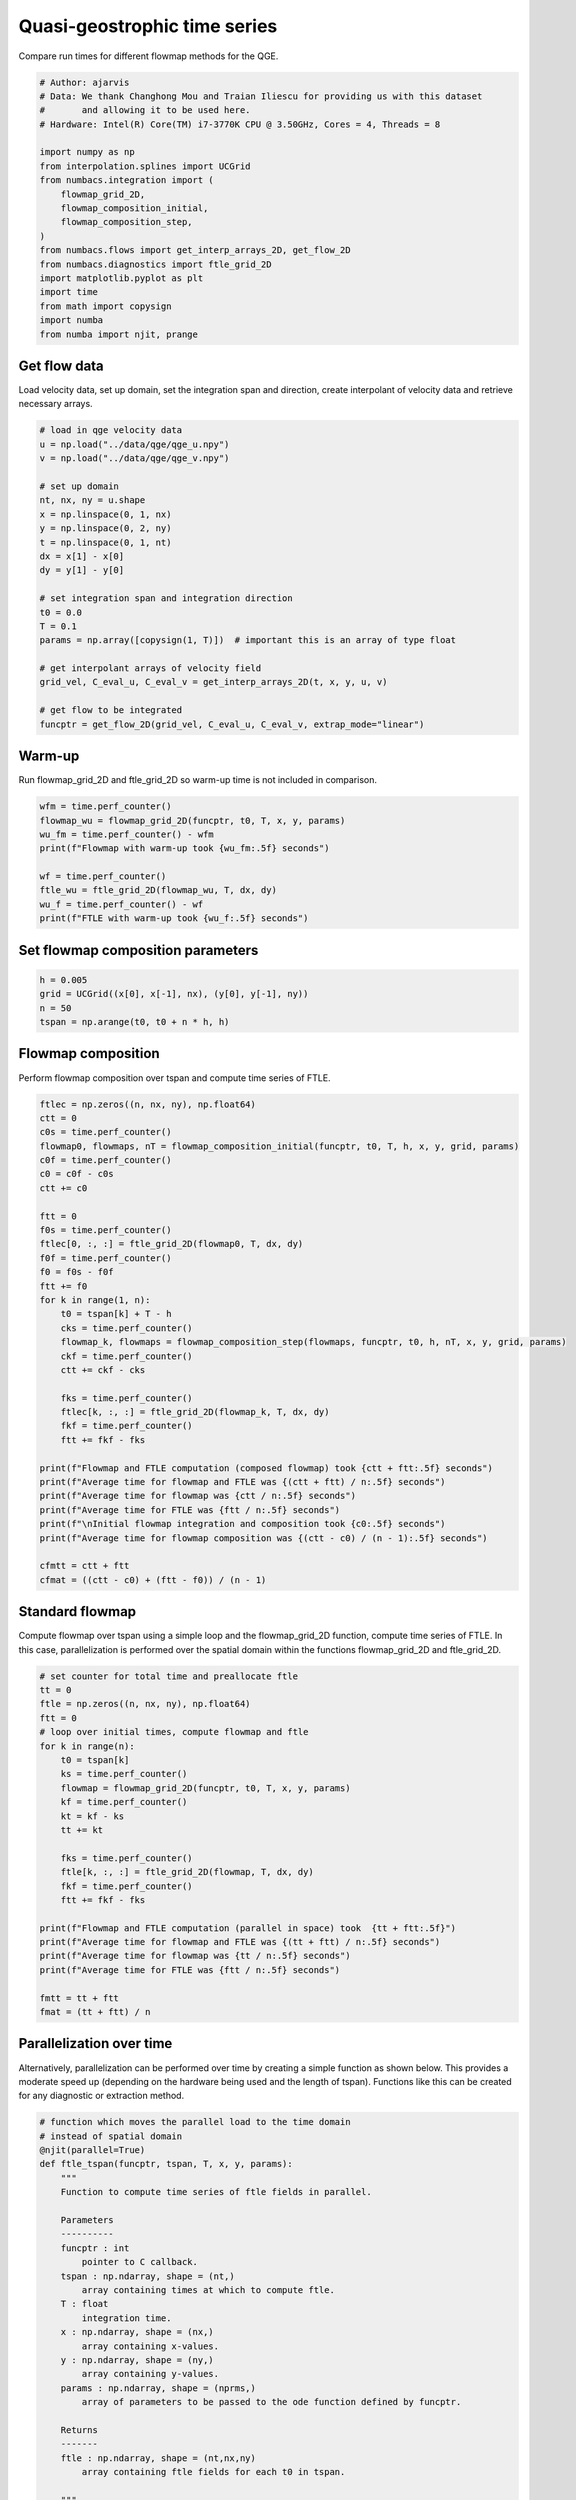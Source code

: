 
.. DO NOT EDIT.
.. THIS FILE WAS AUTOMATICALLY GENERATED BY SPHINX-GALLERY.
.. TO MAKE CHANGES, EDIT THE SOURCE PYTHON FILE:
.. "auto_examples/time_series/plot_qge_time_series.py"
.. LINE NUMBERS ARE GIVEN BELOW.

.. only:: html

    .. note::
        :class: sphx-glr-download-link-note

        :ref:`Go to the end <sphx_glr_download_auto_examples_time_series_plot_qge_time_series.py>`
        to download the full example code.

.. rst-class:: sphx-glr-example-title

.. _sphx_glr_auto_examples_time_series_plot_qge_time_series.py:


Quasi-geostrophic time series
=============================

Compare run times for different flowmap methods for the QGE.

.. GENERATED FROM PYTHON SOURCE LINES 8-29

.. code-block:: Python


    # Author: ajarvis
    # Data: We thank Changhong Mou and Traian Iliescu for providing us with this dataset
    #       and allowing it to be used here.
    # Hardware: Intel(R) Core(TM) i7-3770K CPU @ 3.50GHz, Cores = 4, Threads = 8

    import numpy as np
    from interpolation.splines import UCGrid
    from numbacs.integration import (
        flowmap_grid_2D,
        flowmap_composition_initial,
        flowmap_composition_step,
    )
    from numbacs.flows import get_interp_arrays_2D, get_flow_2D
    from numbacs.diagnostics import ftle_grid_2D
    import matplotlib.pyplot as plt
    import time
    from math import copysign
    import numba
    from numba import njit, prange








.. GENERATED FROM PYTHON SOURCE LINES 30-34

Get flow data
--------------
Load velocity data, set up domain, set the integration span and direction, create
interpolant of velocity data and retrieve necessary arrays.

.. GENERATED FROM PYTHON SOURCE LINES 34-58

.. code-block:: Python


    # load in qge velocity data
    u = np.load("../data/qge/qge_u.npy")
    v = np.load("../data/qge/qge_v.npy")

    # set up domain
    nt, nx, ny = u.shape
    x = np.linspace(0, 1, nx)
    y = np.linspace(0, 2, ny)
    t = np.linspace(0, 1, nt)
    dx = x[1] - x[0]
    dy = y[1] - y[0]

    # set integration span and integration direction
    t0 = 0.0
    T = 0.1
    params = np.array([copysign(1, T)])  # important this is an array of type float

    # get interpolant arrays of velocity field
    grid_vel, C_eval_u, C_eval_v = get_interp_arrays_2D(t, x, y, u, v)

    # get flow to be integrated
    funcptr = get_flow_2D(grid_vel, C_eval_u, C_eval_v, extrap_mode="linear")








.. GENERATED FROM PYTHON SOURCE LINES 59-62

Warm-up
-------
Run flowmap_grid_2D and ftle_grid_2D so warm-up time is not included in comparison.

.. GENERATED FROM PYTHON SOURCE LINES 62-72

.. code-block:: Python


    wfm = time.perf_counter()
    flowmap_wu = flowmap_grid_2D(funcptr, t0, T, x, y, params)
    wu_fm = time.perf_counter() - wfm
    print(f"Flowmap with warm-up took {wu_fm:.5f} seconds")

    wf = time.perf_counter()
    ftle_wu = ftle_grid_2D(flowmap_wu, T, dx, dy)
    wu_f = time.perf_counter() - wf
    print(f"FTLE with warm-up took {wu_f:.5f} seconds")




.. rst-class:: sphx-glr-script-out

 .. code-block:: none

    Flowmap with warm-up took 2.32413 seconds
    FTLE with warm-up took 0.02529 seconds




.. GENERATED FROM PYTHON SOURCE LINES 73-75

Set flowmap composition parameters
----------------------------------

.. GENERATED FROM PYTHON SOURCE LINES 75-79

.. code-block:: Python

    h = 0.005
    grid = UCGrid((x[0], x[-1], nx), (y[0], y[-1], ny))
    n = 50
    tspan = np.arange(t0, t0 + n * h, h)







.. GENERATED FROM PYTHON SOURCE LINES 80-83

Flowmap composition
-------------------
Perform flowmap composition over tspan and compute time series of FTLE.

.. GENERATED FROM PYTHON SOURCE LINES 83-119

.. code-block:: Python


    ftlec = np.zeros((n, nx, ny), np.float64)
    ctt = 0
    c0s = time.perf_counter()
    flowmap0, flowmaps, nT = flowmap_composition_initial(funcptr, t0, T, h, x, y, grid, params)
    c0f = time.perf_counter()
    c0 = c0f - c0s
    ctt += c0

    ftt = 0
    f0s = time.perf_counter()
    ftlec[0, :, :] = ftle_grid_2D(flowmap0, T, dx, dy)
    f0f = time.perf_counter()
    f0 = f0s - f0f
    ftt += f0
    for k in range(1, n):
        t0 = tspan[k] + T - h
        cks = time.perf_counter()
        flowmap_k, flowmaps = flowmap_composition_step(flowmaps, funcptr, t0, h, nT, x, y, grid, params)
        ckf = time.perf_counter()
        ctt += ckf - cks

        fks = time.perf_counter()
        ftlec[k, :, :] = ftle_grid_2D(flowmap_k, T, dx, dy)
        fkf = time.perf_counter()
        ftt += fkf - fks

    print(f"Flowmap and FTLE computation (composed flowmap) took {ctt + ftt:.5f} seconds")
    print(f"Average time for flowmap and FTLE was {(ctt + ftt) / n:.5f} seconds")
    print(f"Average time for flowmap was {ctt / n:.5f} seconds")
    print(f"Average time for FTLE was {ftt / n:.5f} seconds")
    print(f"\nInitial flowmap integration and composition took {c0:.5f} seconds")
    print(f"Average time for flowmap composition was {(ctt - c0) / (n - 1):.5f} seconds")

    cfmtt = ctt + ftt
    cfmat = ((ctt - c0) + (ftt - f0)) / (n - 1)




.. rst-class:: sphx-glr-script-out

 .. code-block:: none

    Flowmap and FTLE computation (composed flowmap) took 18.96519 seconds
    Average time for flowmap and FTLE was 0.37930 seconds
    Average time for flowmap was 0.35007 seconds
    Average time for FTLE was 0.02924 seconds

    Initial flowmap integration and composition took 3.80278 seconds
    Average time for flowmap composition was 0.27960 seconds




.. GENERATED FROM PYTHON SOURCE LINES 120-125

Standard flowmap
----------------
Compute flowmap over tspan using a simple loop and the flowmap_grid_2D function,
compute time series of FTLE. In this case, parallelization is performed over the
spatial domain within the functions flowmap_grid_2D and ftle_grid_2D.

.. GENERATED FROM PYTHON SOURCE LINES 125-151

.. code-block:: Python


    # set counter for total time and preallocate ftle
    tt = 0
    ftle = np.zeros((n, nx, ny), np.float64)
    ftt = 0
    # loop over initial times, compute flowmap and ftle
    for k in range(n):
        t0 = tspan[k]
        ks = time.perf_counter()
        flowmap = flowmap_grid_2D(funcptr, t0, T, x, y, params)
        kf = time.perf_counter()
        kt = kf - ks
        tt += kt

        fks = time.perf_counter()
        ftle[k, :, :] = ftle_grid_2D(flowmap, T, dx, dy)
        fkf = time.perf_counter()
        ftt += fkf - fks

    print(f"Flowmap and FTLE computation (parallel in space) took  {tt + ftt:.5f}")
    print(f"Average time for flowmap and FTLE was {(tt + ftt) / n:.5f} seconds")
    print(f"Average time for flowmap was {tt / n:.5f} seconds")
    print(f"Average time for FTLE was {ftt / n:.5f} seconds")

    fmtt = tt + ftt
    fmat = (tt + ftt) / n




.. rst-class:: sphx-glr-script-out

 .. code-block:: none

    Flowmap and FTLE computation (parallel in space) took  121.41916
    Average time for flowmap and FTLE was 2.42838 seconds
    Average time for flowmap was 2.39646 seconds
    Average time for FTLE was 0.03192 seconds




.. GENERATED FROM PYTHON SOURCE LINES 152-158

Parallelization over time
-------------------------
Alternatively, parallelization can be performed over time by creating a simple
function as shown below. This provides a moderate speed up (depending on the hardware
being used and the length of tspan). Functions like this can be created for any
diagnostic or extraction method.

.. GENERATED FROM PYTHON SOURCE LINES 158-210

.. code-block:: Python



    # function which moves the parallel load to the time domain
    # instead of spatial domain
    @njit(parallel=True)
    def ftle_tspan(funcptr, tspan, T, x, y, params):
        """
        Function to compute time series of ftle fields in parallel.

        Parameters
        ----------
        funcptr : int
            pointer to C callback.
        tspan : np.ndarray, shape = (nt,)
            array containing times at which to compute ftle.
        T : float
            integration time.
        x : np.ndarray, shape = (nx,)
            array containing x-values.
        y : np.ndarray, shape = (ny,)
            array containing y-values.
        params : np.ndarray, shape = (nprms,)
            array of parameters to be passed to the ode function defined by funcptr.

        Returns
        -------
        ftle : np.ndarray, shape = (nt,nx,ny)
            array containing ftle fields for each t0 in tspan.

        """
        nx = len(x)
        ny = len(y)
        dx = x[1] - x[0]
        dy = y[1] - y[0]
        nt = len(tspan)
        ftle = np.zeros((nt, nx, ny), numba.float64)
        for k in prange(nt):
            t0 = tspan[k]
            flowmap = flowmap_grid_2D(funcptr, t0, T, x, y, params)
            ftle[k, :, :] = ftle_grid_2D(flowmap, T, dx, dy)

        return ftle


    pt0 = time.perf_counter()
    ftlep = ftle_tspan(funcptr, tspan, T, x, y, params)
    ptt = time.perf_counter() - pt0
    print(f"Flowmap and FTLE computation (parallel in time) took {ptt:.5f} seconds")
    print(f"Average time for flowmap and FTLE was {ptt / n:.5f} seconds")

    pfmtt = ptt
    pfmat = ptt / n




.. rst-class:: sphx-glr-script-out

 .. code-block:: none

    Flowmap and FTLE computation (parallel in time) took 116.71094 seconds
    Average time for flowmap and FTLE was 2.33422 seconds




.. GENERATED FROM PYTHON SOURCE LINES 211-214

Compare timings
---------------
Compare timings and quantify speedup

.. GENERATED FROM PYTHON SOURCE LINES 214-233

.. code-block:: Python


    d1 = 5
    d2 = 2
    data = [
        [round(fmtt, d1), round(fmtt / fmtt, d2), round(fmat / fmat, d2)],
        [round(pfmtt, d1), round(fmtt / pfmtt, d2), round(fmat / pfmat, d2)],
        [round(cfmtt, d1), round(fmtt / cfmtt, d2), round(fmat / cfmat, d2)],
    ]

    times = [f"total time (n={n})", "x speedup", "x speedup (per step)"]
    methods = ["standard", "parallel time", "composition"]

    format_row = "{:>25}" * (len(data[0]) + 1)

    print(format_row.format("", *times))

    for name, vals in zip(methods, data):
        print(format_row.format(name, *vals))





.. rst-class:: sphx-glr-script-out

 .. code-block:: none

                                     total time (n=50)                x speedup     x speedup (per step)
                     standard                121.41916                      1.0                      1.0
                parallel time                116.71094                     1.04                     1.04
                  composition                 18.96519                      6.4                     7.83




.. GENERATED FROM PYTHON SOURCE LINES 234-238

Plot FTLE from different flowmap methods
----------------------------------------
Plot FTLE from standard flowmap method and composition flowmap method.
They are qualitatively indistinguishable.

.. GENERATED FROM PYTHON SOURCE LINES 238-245

.. code-block:: Python

    i = 5
    fig, axs = plt.subplots(nrows=1, ncols=2, sharey=True, dpi=200)
    axs[0].contourf(x, y, ftle[i, :, :].T)
    axs[1].contourf(x, y, ftlec[i, :, :].T)
    axs[0].set_aspect("equal")
    axs[1].set_aspect("equal")




.. image-sg:: /auto_examples/time_series/images/sphx_glr_plot_qge_time_series_001.png
   :alt: plot qge time series
   :srcset: /auto_examples/time_series/images/sphx_glr_plot_qge_time_series_001.png
   :class: sphx-glr-single-img





.. GENERATED FROM PYTHON SOURCE LINES 246-251

Error plots
-----------
Compute and plot error between FTLE from standard flowmap method
and flowmap composition. Standard flowmap FTLE is assumed to be
true value.

.. GENERATED FROM PYTHON SOURCE LINES 251-323

.. code-block:: Python



    # mean absolute error
    def MAE(true, est):
        """
        Compute mean absolute error.

        Parameters
        ----------
        true : np.ndarray
            true value.
        est : np.ndarray
            estimated value.

        Returns
        -------
        float
            mean absolute error.

        """
        n = true.size
        return np.sum(np.abs(true - est)) / n


    # symmetric mean absolute percentage error
    def sMAPE(true, est):
        """
        Compute symmetric mean absolute percentage error. In this form,
        true and est are assumed to be strictly positive.

        Parameters
        ----------
        true : np.ndarray
            true value.
        est : np.ndarray
            estimated value.

        Returns
        -------
        float
            symmetric mean absolute percentage error.

        """
        n = true.size
        return np.sum(np.divide(abs(true - est), true + est)) * (200 / n)


    mae = np.zeros(n, np.float64)
    smape = np.zeros(n, np.float64)
    for k in range(n):
        f = ftle[k, :, :]
        zmask = f > 0
        f = f[zmask]
        fc = ftlec[k, :, :]
        fc = fc[zmask]
        mae[k] = MAE(f, fc)
        smape[k] = sMAPE(f, fc)

    fig, ax1 = plt.subplots(figsize=(8, 6))

    color = "tab:red"
    ax1.set_xlabel("iterate")
    ax1.set_ylabel("MAE", color=color)
    ax1.plot(mae, color=color)
    ax1.tick_params(axis="y", labelcolor=color)

    ax2 = ax1.twinx()

    color = "tab:blue"
    ax2.set_ylabel("sMAPE (%)", color=color)
    ax2.plot(smape, "--", color=color)
    ax2.tick_params(axis="y", labelcolor=color)



.. image-sg:: /auto_examples/time_series/images/sphx_glr_plot_qge_time_series_002.png
   :alt: plot qge time series
   :srcset: /auto_examples/time_series/images/sphx_glr_plot_qge_time_series_002.png
   :class: sphx-glr-single-img






.. rst-class:: sphx-glr-timing

   **Total running time of the script:** (4 minutes 21.449 seconds)


.. _sphx_glr_download_auto_examples_time_series_plot_qge_time_series.py:

.. only:: html

  .. container:: sphx-glr-footer sphx-glr-footer-example

    .. container:: sphx-glr-download sphx-glr-download-jupyter

      :download:`Download Jupyter notebook: plot_qge_time_series.ipynb <plot_qge_time_series.ipynb>`

    .. container:: sphx-glr-download sphx-glr-download-python

      :download:`Download Python source code: plot_qge_time_series.py <plot_qge_time_series.py>`

    .. container:: sphx-glr-download sphx-glr-download-zip

      :download:`Download zipped: plot_qge_time_series.zip <plot_qge_time_series.zip>`


.. only:: html

 .. rst-class:: sphx-glr-signature

    `Gallery generated by Sphinx-Gallery <https://sphinx-gallery.github.io>`_
